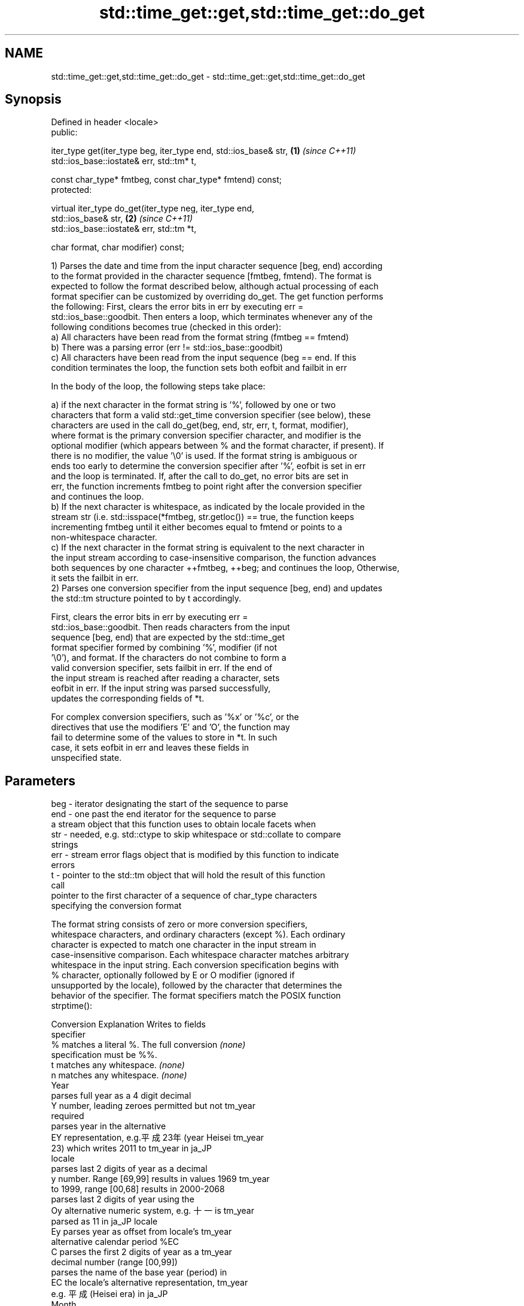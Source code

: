 .TH std::time_get::get,std::time_get::do_get 3 "Apr  2 2017" "2.1 | http://cppreference.com" "C++ Standard Libary"
.SH NAME
std::time_get::get,std::time_get::do_get \- std::time_get::get,std::time_get::do_get

.SH Synopsis
   Defined in header <locale>
   public:

   iter_type get(iter_type beg, iter_type end, std::ios_base& str,    \fB(1)\fP \fI(since C++11)\fP
   std::ios_base::iostate& err, std::tm* t,

   const char_type* fmtbeg, const char_type* fmtend) const;
   protected:

   virtual iter_type do_get(iter_type neg, iter_type end,
   std::ios_base& str,                                                \fB(2)\fP \fI(since C++11)\fP
   std::ios_base::iostate& err, std::tm *t,

   char format, char modifier) const;

   1) Parses the date and time from the input character sequence [beg, end) according
   to the format provided in the character sequence [fmtbeg, fmtend). The format is
   expected to follow the format described below, although actual processing of each
   format specifier can be customized by overriding do_get. The get function performs
   the following: First, clears the error bits in err by executing err =
   std::ios_base::goodbit. Then enters a loop, which terminates whenever any of the
   following conditions becomes true (checked in this order):
   a) All characters have been read from the format string (fmtbeg == fmtend)
   b) There was a parsing error (err != std::ios_base::goodbit)
   c) All characters have been read from the input sequence (beg == end. If this
   condition terminates the loop, the function sets both eofbit and failbit in err

                        In the body of the loop, the following steps take place:

   a) if the next character in the format string is '%', followed by one or two
   characters that form a valid std::get_time conversion specifier (see below), these
   characters are used in the call do_get(beg, end, str, err, t, format, modifier),
   where format is the primary conversion specifier character, and modifier is the
   optional modifier (which appears between % and the format character, if present). If
   there is no modifier, the value '\\0' is used. If the format string is ambiguous or
   ends too early to determine the conversion specifier after '%', eofbit is set in err
   and the loop is terminated. If, after the call to do_get, no error bits are set in
   err, the function increments fmtbeg to point right after the conversion specifier
   and continues the loop.
   b) If the next character is whitespace, as indicated by the locale provided in the
   stream str (i.e. std::isspace(*fmtbeg, str.getloc()) == true, the function keeps
   incrementing fmtbeg until it either becomes equal to fmtend or points to a
   non-whitespace character.
   c) If the next character in the format string is equivalent to the next character in
   the input stream according to case-insensitive comparison, the function advances
   both sequences by one character ++fmtbeg, ++beg; and continues the loop, Otherwise,
   it sets the failbit in err.
   2) Parses one conversion specifier from the input sequence [beg, end) and updates
   the std::tm structure pointed to by t accordingly.

                        First, clears the error bits in err by executing err =
                        std::ios_base::goodbit. Then reads characters from the input
                        sequence [beg, end) that are expected by the std::time_get
                        format specifier formed by combining '%', modifier (if not
                        '\\0'), and format. If the characters do not combine to form a
                        valid conversion specifier, sets failbit in err. If the end of
                        the input stream is reached after reading a character, sets
                        eofbit in err. If the input string was parsed successfully,
                        updates the corresponding fields of *t.

                        For complex conversion specifiers, such as '%x' or '%c', or the
                        directives that use the modifiers 'E' and 'O', the function may
                        fail to determine some of the values to store in *t. In such
                        case, it sets eofbit in err and leaves these fields in
                        unspecified state.

.SH Parameters

   beg      - iterator designating the start of the sequence to parse
   end      - one past the end iterator for the sequence to parse
              a stream object that this function uses to obtain locale facets when
   str      - needed, e.g. std::ctype to skip whitespace or std::collate to compare
              strings
   err      - stream error flags object that is modified by this function to indicate
              errors
   t        - pointer to the std::tm object that will hold the result of this function
              call
              pointer to the first character of a sequence of char_type characters
              specifying the conversion format

              The format string consists of zero or more conversion specifiers,
              whitespace characters, and ordinary characters (except %). Each ordinary
              character is expected to match one character in the input stream in
              case-insensitive comparison. Each whitespace character matches arbitrary
              whitespace in the input string. Each conversion specification begins with
              % character, optionally followed by E or O modifier (ignored if
              unsupported by the locale), followed by the character that determines the
              behavior of the specifier. The format specifiers match the POSIX function
              strptime():

              Conversion                 Explanation                  Writes to fields
              specifier
                  %      matches a literal %. The full conversion     \fI(none)\fP
                         specification must be %%.
                  t      matches any whitespace.                      \fI(none)\fP
                  n      matches any whitespace.                      \fI(none)\fP
                                                Year
                         parses full year as a 4 digit decimal
                  Y      number, leading zeroes permitted but not     tm_year
                         required
                         parses year in the alternative
                  EY     representation, e.g.平成23年 (year Heisei    tm_year
                         23) which writes 2011 to tm_year in ja_JP
                         locale
                         parses last 2 digits of year as a decimal
                  y      number. Range [69,99] results in values 1969 tm_year
                         to 1999, range [00,68] results in 2000-2068
                         parses last 2 digits of year using the
                  Oy     alternative numeric system, e.g. 十一 is     tm_year
                         parsed as 11 in ja_JP locale
                  Ey     parses year as offset from locale's          tm_year
                         alternative calendar period %EC
                  C      parses the first 2 digits of year as a       tm_year
                         decimal number (range [00,99])
                         parses the name of the base year (period) in
                  EC     the locale's alternative representation,     tm_year
                         e.g. 平成 (Heisei era) in ja_JP
                                                Month
                  b      parses the month name, either full or        tm_mon
                         abbreviated, e.g. Oct
                  h      synonym of b                                 tm_mon
                  B      synonym of b                                 tm_mon
                         parses the month as a decimal number (range
                  m      [01,12]), leading zeroes permitted but not   tm_mon
                         required
                         parses the month using the alternative
                  Om     numeric system, e.g. 十二 parses as 12 in    tm_mon
                         ja_JP locale
                                                Week
                         parses the week of the year as a decimal
                  U      number (Sunday is the first day of the week) tm_year, tm_wday,
                         (range [00,53]), leading zeroes permitted    tm_yday
                         but not required
                         parses the week of the year, as by %U, using tm_year, tm_wday,
                  OU     the alternative numeric system, e.g. 五十二  tm_yday
                         parses as 52 in ja_JP locale
                         parses the week of the year as a decimal
                  W      number (Monday is the first day of the week) tm_year, tm_wday,
                         (range [00,53]), leading zeroes permitted    tm_yday
                         but not required
                         parses the week of the year, as by %W, using tm_year, tm_wday,
                  OW     the alternative numeric system, e.g. 五十二  tm_yday
                         parses as 52 in ja_JP locale
                                        Day of the year/month
                         parses day of the year as a decimal number
                  j      (range [001,366]), leading zeroes permitted  tm_yday
                         but not required
                         parses the day of the month as a decimal
   fmtbeg   -     d      number (range [01,31]), leading zeroes       tm_mday
                         permitted but not required
                         parses the day of the month using the
                  Od     alternative numeric system, e.g 二十七       tm_mday
                         parses as 27 in ja_JP locale, leading zeroes
                         permitted but not required
                  e      synonym of d                                 tm_mday
                  Oe     synonym of Od                                tm_mday
                                           Day of the week
                  a      parses the name of the day of the week,      tm_wday
                         either full or abbreviated, e.g. Fri
                  A      synonym of a                                 tm_wday
                  w      parses weekday as a decimal number, where    tm_wday
                         Sunday is 0 (range [0-6])
                         parses weekday as a decimal number, where
                  Ow     Sunday is 0, using the alternative numeric   tm_wday
                         system, e.g. 二 parses as 2 in ja_JP locale
                                        Hour, minute, second
                         parses the hour as a decimal number, 24 hour
                  H      clock (range [00-23]), leading zeroes        tm_hour
                         permitted but not required
                         parses hour from 24-hour clock using the
                  OH     alternative numeric system, e.g. 十� parses  tm_hour
                         as 18 in ja_JP locale
                         parses hour as a decimal number, 12 hour
                  I      clock (range [01,12]), leading zeroes        tm_hour
                         permitted but not required
                         parses hour from 12-hour clock using the
                  OI     alternative numeric system, e.g. � reads as  tm_hour
                         06 in ja_JP locale
                         parses minute as a decimal number (range
                  M      [00,59]), leading zeroes permitted but not   tm_min
                         required
                         parses minute using the alternative numeric
                  OM     system, e.g. 二十五 parses as 25 in ja_JP    tm_min
                         locale
                         parses second as a decimal number (range
                  S      [00,60]), leading zeroes permitted but not   tm_sec
                         required
                         parses second using the alternative numeric
                  OS     system, e.g. 二十四 parses as 24 in ja_JP    tm_sec
                         locale
.SH Other
                         parses the locale's standard date and time
                  c      string format, e.g. Sun Oct 17 04:41:13 2010 all
                         (locale dependent)
                         parses the locale's alternative date and
                  Ec     time string format, e.g. expecting 平成23年  all
                         (year Heisei 23) instead of 2011年 (year
                         2011) in ja_JP locale
                  x      parses the locale's standard date            all
                         representation
                         parses the locale's alternative date
                  Ex     representation, e.g. expecting 平成23年      all
                         (year Heisei 23) instead of 2011年 (year
                         2011) in ja_JP locale
                  X      parses the locale's standard time            all
                         representation
                  EX     parses the locale's alternative time         all
                         representation
                  D      equivalent to "%m / %d / %y "                tm_mon, tm_mday,
                                                                      tm_year
                  r      parses locale's standard 12-hour clock time  tm_hour, tm_min,
                         (in POSIX, "%I : %M : %S %p")                tm_sec
                  R      equivalent to "%H : %M"                      tm_hour, tm_min
                  T      equivalent to "%H : %M : %S"                 tm_hour, tm_min,
                                                                      tm_sec
                  p      parses the locale's equivalent of a.m. or    tm_hour
                         p.m.

              Note: tm_isdst is not written to, and needs to be set explicitly for use
              with functions such as mktime
   fmtend   - pointer one past the last character of a sequence of char_type characters
              specifying the conversion format
   format   - the character that names a conversion specifier
   modifier - the optional modifier that may appear between % and the conversion
              specifier

.SH Return value

   Iterator pointing one past the last character in [beg, end) that was parsed
   successfully.

.SH Notes

   The case-insensitive comparison for the non-whitespace non-'%' characters in the
   format string, the std::collate facet of the locale provided by str is typically,
   but not necessarily, used.

   If a parsing error is encountered, many implementations of this function leave *t
   completely untouched.

   It's unspecified if these functions zero out the fields in *t that they do not set
   directly: portable programs should initialize every field to zero before calling
   get().

.SH Example

   
// Run this code

 #include <iostream>
 #include <sstream>
 #include <locale>
 #include <iomanip>

 int main()
 {
     std::istringstream ss("2011-Februar-18 23:12:34");
     ss.imbue(std::locale("de_DE.utf8"));

     auto& f = std::use_facet<std::time_get<char>>(std::locale("de_DE.utf8"));
     std::tm t{};
     std::string s = "%Y-%b-%d %H:%M:%S";
     std::ios_base::iostate err = std::ios_base::goodbit;
     std::istreambuf_iterator<char> ret = f.get(std::istreambuf_iterator<char>(ss),
                                                std::istreambuf_iterator<char>(),
                                                ss, err, &t, &s[0], &s[0] + s.size());
     ss.setstate(err);

     if(ss) {
         std::cout << "Successfully parsed as " << std::put_time(&t, "%c");
         if(ret != std::istreambuf_iterator<char>()) {
             std::cout << " Remaining content: ";
             std::copy(ret, std::istreambuf_iterator<char>(),
                            std::ostreambuf_iterator<char>(std::cout));
         } else {
                 std::cout << " The input was fully consumed";
         }
     } else {
             std::cout << "Parse failed. Unparsed string: ";
             std::copy(ret, std::istreambuf_iterator<char>(),
                            std::ostreambuf_iterator<char>(std::cout));
     }
     std::cout << '\\n';
 }

.SH Output:

 Successfully parsed, as Sun Feb 18 23:12:34 2011 The input was fully consumed

.SH See also

   get_time parses a date/time value of specified format
   \fI(C++11)\fP  \fI(function template)\fP
